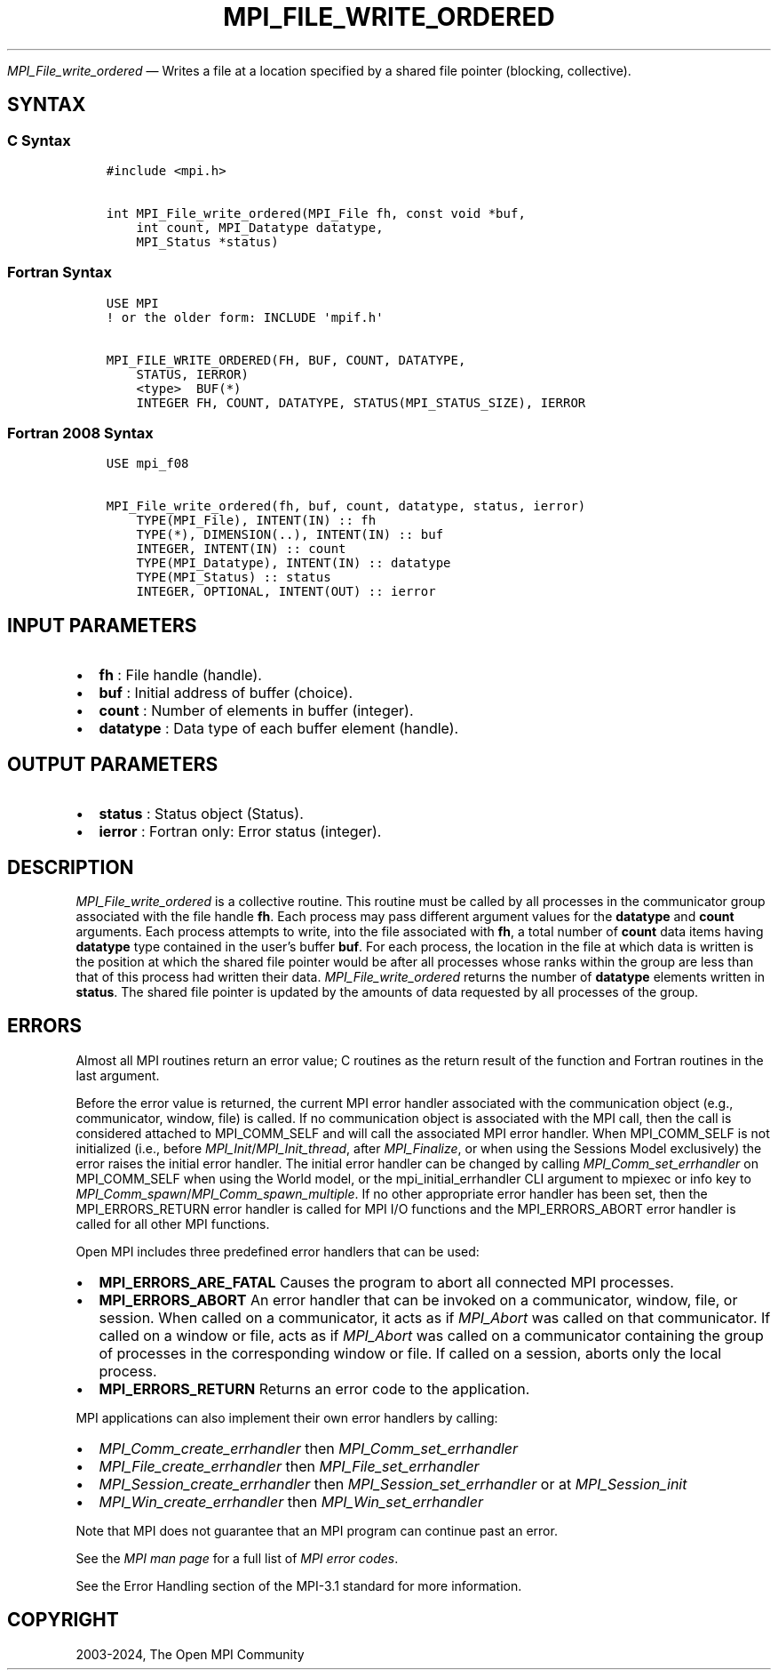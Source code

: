 .\" Man page generated from reStructuredText.
.
.TH "MPI_FILE_WRITE_ORDERED" "3" "Nov 15, 2024" "" "Open MPI"
.
.nr rst2man-indent-level 0
.
.de1 rstReportMargin
\\$1 \\n[an-margin]
level \\n[rst2man-indent-level]
level margin: \\n[rst2man-indent\\n[rst2man-indent-level]]
-
\\n[rst2man-indent0]
\\n[rst2man-indent1]
\\n[rst2man-indent2]
..
.de1 INDENT
.\" .rstReportMargin pre:
. RS \\$1
. nr rst2man-indent\\n[rst2man-indent-level] \\n[an-margin]
. nr rst2man-indent-level +1
.\" .rstReportMargin post:
..
.de UNINDENT
. RE
.\" indent \\n[an-margin]
.\" old: \\n[rst2man-indent\\n[rst2man-indent-level]]
.nr rst2man-indent-level -1
.\" new: \\n[rst2man-indent\\n[rst2man-indent-level]]
.in \\n[rst2man-indent\\n[rst2man-indent-level]]u
..
.sp
\fI\%MPI_File_write_ordered\fP — Writes a file at a location specified by a
shared file pointer (blocking, collective).
.SH SYNTAX
.SS C Syntax
.INDENT 0.0
.INDENT 3.5
.sp
.nf
.ft C
#include <mpi.h>

int MPI_File_write_ordered(MPI_File fh, const void *buf,
    int count, MPI_Datatype datatype,
    MPI_Status *status)
.ft P
.fi
.UNINDENT
.UNINDENT
.SS Fortran Syntax
.INDENT 0.0
.INDENT 3.5
.sp
.nf
.ft C
USE MPI
! or the older form: INCLUDE \(aqmpif.h\(aq

MPI_FILE_WRITE_ORDERED(FH, BUF, COUNT, DATATYPE,
    STATUS, IERROR)
    <type>  BUF(*)
    INTEGER FH, COUNT, DATATYPE, STATUS(MPI_STATUS_SIZE), IERROR
.ft P
.fi
.UNINDENT
.UNINDENT
.SS Fortran 2008 Syntax
.INDENT 0.0
.INDENT 3.5
.sp
.nf
.ft C
USE mpi_f08

MPI_File_write_ordered(fh, buf, count, datatype, status, ierror)
    TYPE(MPI_File), INTENT(IN) :: fh
    TYPE(*), DIMENSION(..), INTENT(IN) :: buf
    INTEGER, INTENT(IN) :: count
    TYPE(MPI_Datatype), INTENT(IN) :: datatype
    TYPE(MPI_Status) :: status
    INTEGER, OPTIONAL, INTENT(OUT) :: ierror
.ft P
.fi
.UNINDENT
.UNINDENT
.SH INPUT PARAMETERS
.INDENT 0.0
.IP \(bu 2
\fBfh\fP : File handle (handle).
.IP \(bu 2
\fBbuf\fP : Initial address of buffer (choice).
.IP \(bu 2
\fBcount\fP : Number of elements in buffer (integer).
.IP \(bu 2
\fBdatatype\fP : Data type of each buffer element (handle).
.UNINDENT
.SH OUTPUT PARAMETERS
.INDENT 0.0
.IP \(bu 2
\fBstatus\fP : Status object (Status).
.IP \(bu 2
\fBierror\fP : Fortran only: Error status (integer).
.UNINDENT
.SH DESCRIPTION
.sp
\fI\%MPI_File_write_ordered\fP is a collective routine. This routine must be
called by all processes in the communicator group associated with the
file handle \fBfh\fP\&. Each process may pass different argument values for
the \fBdatatype\fP and \fBcount\fP arguments. Each process attempts to
write, into the file associated with \fBfh\fP, a total number of \fBcount\fP
data items having \fBdatatype\fP type contained in the user’s buffer
\fBbuf\fP\&. For each process, the location in the file at which data is
written is the position at which the shared file pointer would be after
all processes whose ranks within the group are less than that of this
process had written their data. \fI\%MPI_File_write_ordered\fP returns the
number of \fBdatatype\fP elements written in \fBstatus\fP\&. The shared file
pointer is updated by the amounts of data requested by all processes of
the group.
.SH ERRORS
.sp
Almost all MPI routines return an error value; C routines as the return result
of the function and Fortran routines in the last argument.
.sp
Before the error value is returned, the current MPI error handler associated
with the communication object (e.g., communicator, window, file) is called.
If no communication object is associated with the MPI call, then the call is
considered attached to MPI_COMM_SELF and will call the associated MPI error
handler. When MPI_COMM_SELF is not initialized (i.e., before
\fI\%MPI_Init\fP/\fI\%MPI_Init_thread\fP, after \fI\%MPI_Finalize\fP, or when using the Sessions
Model exclusively) the error raises the initial error handler. The initial
error handler can be changed by calling \fI\%MPI_Comm_set_errhandler\fP on
MPI_COMM_SELF when using the World model, or the mpi_initial_errhandler CLI
argument to mpiexec or info key to \fI\%MPI_Comm_spawn\fP/\fI\%MPI_Comm_spawn_multiple\fP\&.
If no other appropriate error handler has been set, then the MPI_ERRORS_RETURN
error handler is called for MPI I/O functions and the MPI_ERRORS_ABORT error
handler is called for all other MPI functions.
.sp
Open MPI includes three predefined error handlers that can be used:
.INDENT 0.0
.IP \(bu 2
\fBMPI_ERRORS_ARE_FATAL\fP
Causes the program to abort all connected MPI processes.
.IP \(bu 2
\fBMPI_ERRORS_ABORT\fP
An error handler that can be invoked on a communicator,
window, file, or session. When called on a communicator, it
acts as if \fI\%MPI_Abort\fP was called on that communicator. If
called on a window or file, acts as if \fI\%MPI_Abort\fP was called
on a communicator containing the group of processes in the
corresponding window or file. If called on a session,
aborts only the local process.
.IP \(bu 2
\fBMPI_ERRORS_RETURN\fP
Returns an error code to the application.
.UNINDENT
.sp
MPI applications can also implement their own error handlers by calling:
.INDENT 0.0
.IP \(bu 2
\fI\%MPI_Comm_create_errhandler\fP then \fI\%MPI_Comm_set_errhandler\fP
.IP \(bu 2
\fI\%MPI_File_create_errhandler\fP then \fI\%MPI_File_set_errhandler\fP
.IP \(bu 2
\fI\%MPI_Session_create_errhandler\fP then \fI\%MPI_Session_set_errhandler\fP or at \fI\%MPI_Session_init\fP
.IP \(bu 2
\fI\%MPI_Win_create_errhandler\fP then \fI\%MPI_Win_set_errhandler\fP
.UNINDENT
.sp
Note that MPI does not guarantee that an MPI program can continue past
an error.
.sp
See the \fI\%MPI man page\fP for a full list of \fI\%MPI error codes\fP\&.
.sp
See the Error Handling section of the MPI\-3.1 standard for
more information.
.SH COPYRIGHT
2003-2024, The Open MPI Community
.\" Generated by docutils manpage writer.
.
